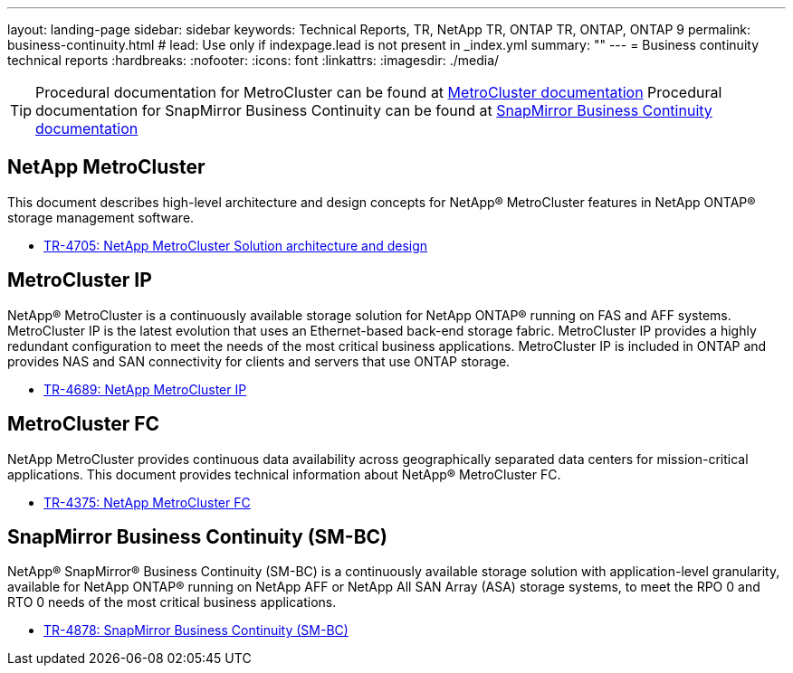---
layout: landing-page
sidebar: sidebar
keywords: Technical Reports, TR, NetApp TR, ONTAP TR, ONTAP, ONTAP 9
permalink: business-continuity.html
# lead: Use only if indexpage.lead is not present in _index.yml
summary: ""
---
= Business continuity technical reports
:hardbreaks:
:nofooter:
:icons: font
:linkattrs:
:imagesdir: ./media/

[TIP]
====
Procedural documentation for MetroCluster can be found at link:https://docs.netapp.com/us-en/ontap-metrocluster/index.html[MetroCluster documentation]
Procedural documentation for SnapMirror Business Continuity can be found at link:https://docs.netapp.com/us-en/ontap/smbc/index.html[SnapMirror Business Continuity documentation]
====

== NetApp MetroCluster
This document describes high-level architecture and design concepts for NetApp® MetroCluster features in NetApp ONTAP® storage management software.

    - link:https://www.netapp.com/pdf.html?item=/media/13480-tr4705pdf.pdf[TR-4705: NetApp MetroCluster Solution architecture and design]

== MetroCluster IP
NetApp® MetroCluster is a continuously available storage solution for NetApp ONTAP® running on FAS and AFF systems. MetroCluster IP is the latest evolution that uses an Ethernet-based back-end storage fabric. MetroCluster IP provides a highly redundant configuration to meet the needs of the most critical business applications. MetroCluster IP is included in ONTAP and provides NAS and SAN connectivity for clients and servers that use ONTAP storage.

    - link:http://www.netapp.com/us/media/tr-4689.pdf[TR-4689: NetApp MetroCluster IP]

== MetroCluster FC
NetApp MetroCluster provides continuous data availability across geographically separated data centers
for mission-critical applications. This document provides technical information about NetApp® MetroCluster FC.

    - link:https://www.netapp.com/pdf.html?item=/media/13482-tr4375pdf.pdf[TR-4375: NetApp MetroCluster FC]

== SnapMirror Business Continuity (SM-BC)
NetApp® SnapMirror® Business Continuity (SM-BC) is a continuously available storage solution with application-level granularity, available for NetApp ONTAP® running on NetApp AFF or NetApp All SAN Array (ASA) storage systems, to meet the RPO 0 and RTO 0 needs of the most critical business applications.

    - link:https://www.netapp.com/pdf.html?item=/media/21888-tr-4878.pdf[TR-4878: SnapMirror Business Continuity (SM-BC)]